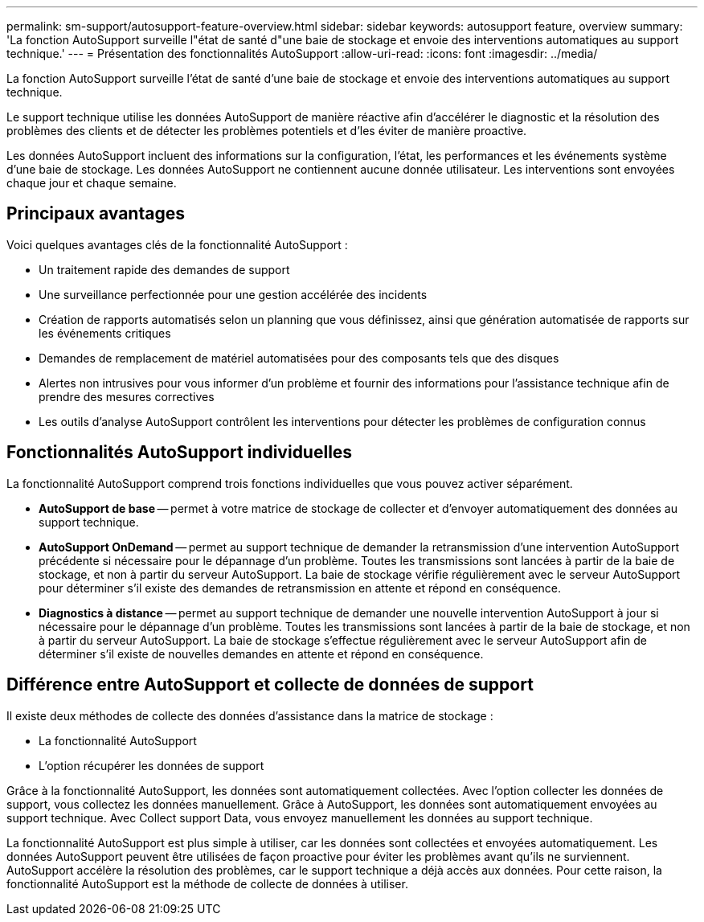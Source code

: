 ---
permalink: sm-support/autosupport-feature-overview.html 
sidebar: sidebar 
keywords: autosupport feature, overview 
summary: 'La fonction AutoSupport surveille l"état de santé d"une baie de stockage et envoie des interventions automatiques au support technique.' 
---
= Présentation des fonctionnalités AutoSupport
:allow-uri-read: 
:icons: font
:imagesdir: ../media/


[role="lead"]
La fonction AutoSupport surveille l'état de santé d'une baie de stockage et envoie des interventions automatiques au support technique.

Le support technique utilise les données AutoSupport de manière réactive afin d'accélérer le diagnostic et la résolution des problèmes des clients et de détecter les problèmes potentiels et d'les éviter de manière proactive.

Les données AutoSupport incluent des informations sur la configuration, l'état, les performances et les événements système d'une baie de stockage. Les données AutoSupport ne contiennent aucune donnée utilisateur. Les interventions sont envoyées chaque jour et chaque semaine.



== Principaux avantages

Voici quelques avantages clés de la fonctionnalité AutoSupport :

* Un traitement rapide des demandes de support
* Une surveillance perfectionnée pour une gestion accélérée des incidents
* Création de rapports automatisés selon un planning que vous définissez, ainsi que génération automatisée de rapports sur les événements critiques
* Demandes de remplacement de matériel automatisées pour des composants tels que des disques
* Alertes non intrusives pour vous informer d'un problème et fournir des informations pour l'assistance technique afin de prendre des mesures correctives
* Les outils d'analyse AutoSupport contrôlent les interventions pour détecter les problèmes de configuration connus




== Fonctionnalités AutoSupport individuelles

La fonctionnalité AutoSupport comprend trois fonctions individuelles que vous pouvez activer séparément.

* *AutoSupport de base* -- permet à votre matrice de stockage de collecter et d'envoyer automatiquement des données au support technique.
* *AutoSupport OnDemand* -- permet au support technique de demander la retransmission d'une intervention AutoSupport précédente si nécessaire pour le dépannage d'un problème. Toutes les transmissions sont lancées à partir de la baie de stockage, et non à partir du serveur AutoSupport. La baie de stockage vérifie régulièrement avec le serveur AutoSupport pour déterminer s'il existe des demandes de retransmission en attente et répond en conséquence.
* *Diagnostics à distance* -- permet au support technique de demander une nouvelle intervention AutoSupport à jour si nécessaire pour le dépannage d'un problème. Toutes les transmissions sont lancées à partir de la baie de stockage, et non à partir du serveur AutoSupport. La baie de stockage s'effectue régulièrement avec le serveur AutoSupport afin de déterminer s'il existe de nouvelles demandes en attente et répond en conséquence.




== Différence entre AutoSupport et collecte de données de support

Il existe deux méthodes de collecte des données d'assistance dans la matrice de stockage :

* La fonctionnalité AutoSupport
* L'option récupérer les données de support


Grâce à la fonctionnalité AutoSupport, les données sont automatiquement collectées. Avec l'option collecter les données de support, vous collectez les données manuellement. Grâce à AutoSupport, les données sont automatiquement envoyées au support technique. Avec Collect support Data, vous envoyez manuellement les données au support technique.

La fonctionnalité AutoSupport est plus simple à utiliser, car les données sont collectées et envoyées automatiquement. Les données AutoSupport peuvent être utilisées de façon proactive pour éviter les problèmes avant qu'ils ne surviennent. AutoSupport accélère la résolution des problèmes, car le support technique a déjà accès aux données. Pour cette raison, la fonctionnalité AutoSupport est la méthode de collecte de données à utiliser.
